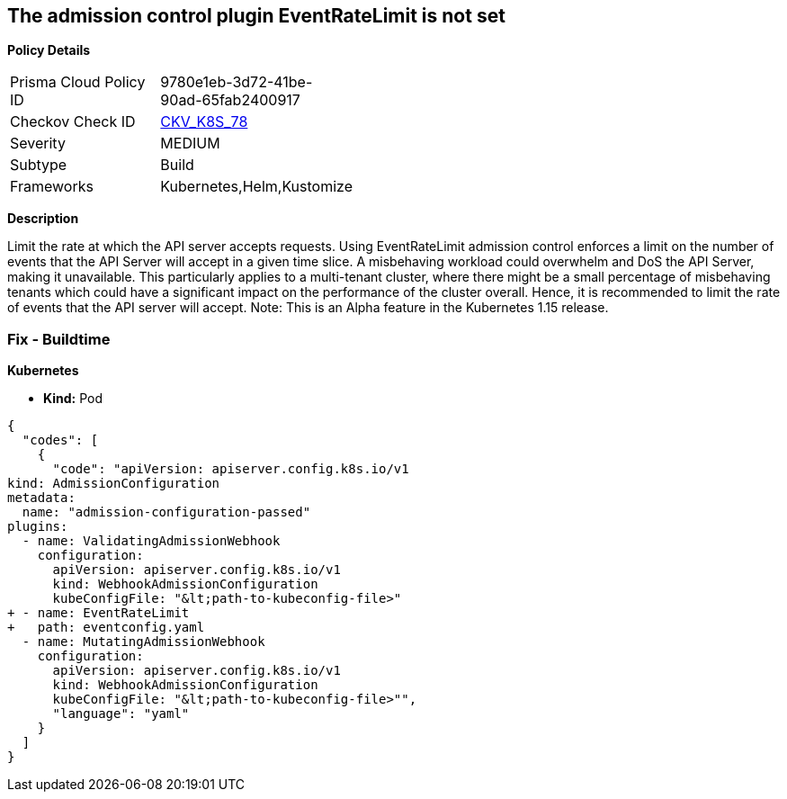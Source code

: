 == The admission control plugin EventRateLimit is not set


*Policy Details* 

[width=45%]
[cols="1,1"]
|=== 
|Prisma Cloud Policy ID 
| 9780e1eb-3d72-41be-90ad-65fab2400917

|Checkov Check ID 
| https://github.com/bridgecrewio/checkov/tree/master/checkov/kubernetes/checks/resource/k8s/ApiServerAdmissionControlEventRateLimit.py[CKV_K8S_78]

|Severity
|MEDIUM

|Subtype
|Build

|Frameworks
|Kubernetes,Helm,Kustomize

|=== 



*Description* 


Limit the rate at which the API server accepts requests.
Using EventRateLimit admission control enforces a limit on the number of events that the API Server will accept in a given time slice.
A misbehaving workload could overwhelm and DoS the API Server, making it unavailable.
This particularly applies to a multi-tenant cluster, where there might be a small percentage of misbehaving tenants which could have a significant impact on the performance of the cluster overall.
Hence, it is recommended to limit the rate of events that the API server will accept.
Note: This is an Alpha feature in the Kubernetes 1.15 release.

=== Fix - Buildtime


*Kubernetes* 


* *Kind:* Pod


[source,yaml]
----
{
  "codes": [
    {
      "code": "apiVersion: apiserver.config.k8s.io/v1
kind: AdmissionConfiguration
metadata:
  name: "admission-configuration-passed"
plugins:
  - name: ValidatingAdmissionWebhook
    configuration:
      apiVersion: apiserver.config.k8s.io/v1
      kind: WebhookAdmissionConfiguration
      kubeConfigFile: "&lt;path-to-kubeconfig-file>"
+ - name: EventRateLimit
+   path: eventconfig.yaml
  - name: MutatingAdmissionWebhook
    configuration:
      apiVersion: apiserver.config.k8s.io/v1
      kind: WebhookAdmissionConfiguration
      kubeConfigFile: "&lt;path-to-kubeconfig-file>"",
      "language": "yaml"
    }
  ]
}
----
